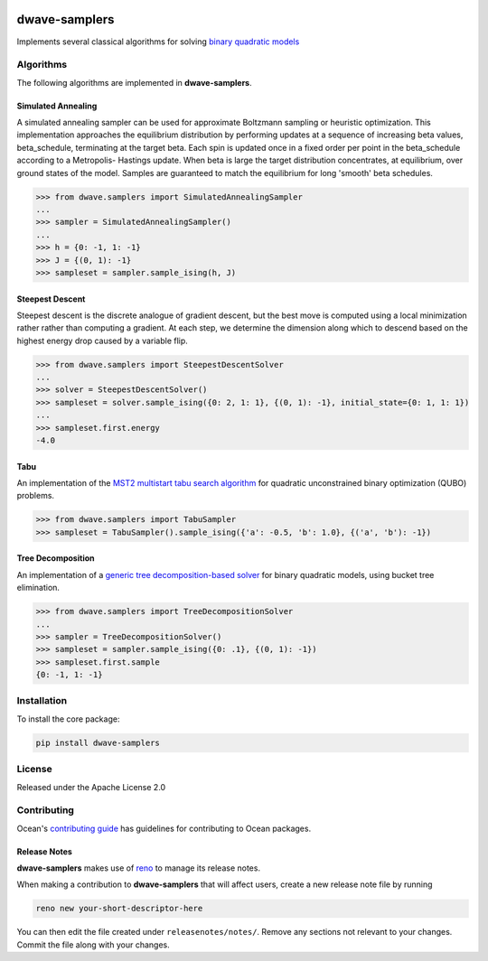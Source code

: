 .. image:: https://img.shields.io/pypi/v/dwave-samplers.svg
    :target: https://pypi.python.org/pypi/dwave-samplers

.. image:: https://img.shields.io/pypi/pyversions/dwave-samplers.svg
    :target: https://pypi.python.org/pypi/dwave-samplers

.. image:: https://codecov.io/gh/dwavesystems/dwave-samplers/branch/master/graph/badge.svg
    :target: https://codecov.io/gh/dwavesystems/dwave-samplers

.. image:: https://circleci.com/gh/dwavesystems/dwave-samplers.svg?style=svg
    :target: https://circleci.com/gh/dwavesystems/dwave-samplers

dwave-samplers
==============

.. index-start-marker

Implements several classical algorithms for solving
`binary quadratic models <https://docs.ocean.dwavesys.com/en/stable/concepts/bqm.html>`_

Algorithms
----------

The following algorithms are implemented in **dwave-samplers**.

Simulated Annealing
~~~~~~~~~~~~~~~~~~~
A simulated annealing sampler can be used for approximate Boltzmann sampling or heuristic optimization. This implementation approaches the equilibrium distribution by performing updates at a sequence of increasing beta values, beta_schedule, terminating at the target beta. Each spin is updated once in a fixed order per point in the beta_schedule according to a Metropolis- Hastings update. When beta is large the target distribution concentrates, at equilibrium, over ground states of the model. Samples are guaranteed to match the equilibrium for long 'smooth' beta schedules.

.. todo: example(s) specific to simulated annealing

>>> from dwave.samplers import SimulatedAnnealingSampler
...
>>> sampler = SimulatedAnnealingSampler()
...
>>> h = {0: -1, 1: -1}
>>> J = {(0, 1): -1}
>>> sampleset = sampler.sample_ising(h, J)

Steepest Descent
~~~~~~~~~~~~~~~~

Steepest descent is the discrete analogue of gradient descent, but the best move is computed using a local minimization rather rather than computing a gradient. At each step, we determine the dimension along which to descend based on the highest energy drop caused by a variable flip.

.. todo: example(s) specific to steepest descent

>>> from dwave.samplers import SteepestDescentSolver
...
>>> solver = SteepestDescentSolver()
>>> sampleset = solver.sample_ising({0: 2, 1: 1}, {(0, 1): -1}, initial_state={0: 1, 1: 1})
...
>>> sampleset.first.energy
-4.0

Tabu
~~~~

An implementation of the `MST2 multistart tabu search algorithm
<https://link.springer.com/article/10.1023/B:ANOR.0000039522.58036.68>`_
for quadratic unconstrained binary optimization (QUBO) problems.

.. todo: example(s) specific to tabu


>>> from dwave.samplers import TabuSampler
>>> sampleset = TabuSampler().sample_ising({'a': -0.5, 'b': 1.0}, {('a', 'b'): -1})

Tree Decomposition
~~~~~~~~~~~~~~~~~~

An implementation of a `generic tree decomposition-based solver <https://en.wikipedia.org/wiki/Tree_decomposition>`_  for binary quadratic models, using bucket tree elimination.

.. todo: example(s) specific to tree decomposition

>>> from dwave.samplers import TreeDecompositionSolver
...
>>> sampler = TreeDecompositionSolver()
>>> sampleset = sampler.sample_ising({0: .1}, {(0, 1): -1})
>>> sampleset.first.sample
{0: -1, 1: -1}

.. index-end-marker

Installation
------------

.. installation-start-marker

To install the core package:

.. code-block:: bash

    pip install dwave-samplers

.. installation-end-marker

License
-------

Released under the Apache License 2.0

Contributing
------------

Ocean's `contributing guide <https://docs.ocean.dwavesys.com/en/stable/contributing.html>`_
has guidelines for contributing to Ocean packages.

Release Notes
~~~~~~~~~~~~~

**dwave-samplers** makes use of `reno <https://docs.openstack.org/reno/>`_ to manage its
release notes.

When making a contribution to **dwave-samplers** that will affect users, create a new
release note file by running

.. code-block:: bash

    reno new your-short-descriptor-here

You can then edit the file created under ``releasenotes/notes/``.
Remove any sections not relevant to your changes.
Commit the file along with your changes.
